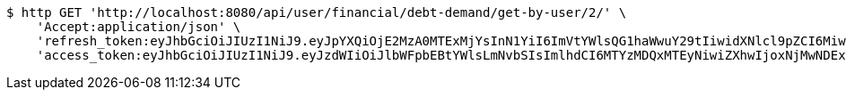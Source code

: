 [source,bash]
----
$ http GET 'http://localhost:8080/api/user/financial/debt-demand/get-by-user/2/' \
    'Accept:application/json' \
    'refresh_token:eyJhbGciOiJIUzI1NiJ9.eyJpYXQiOjE2MzA0MTExMjYsInN1YiI6ImVtYWlsQG1haWwuY29tIiwidXNlcl9pZCI6MiwiZXhwIjoxNjMyMjI1NTI2fQ.YvdCzm3w8NVmZ21UxCyl685ylZmWFT27nmgwWC3vA0U' \
    'access_token:eyJhbGciOiJIUzI1NiJ9.eyJzdWIiOiJlbWFpbEBtYWlsLmNvbSIsImlhdCI6MTYzMDQxMTEyNiwiZXhwIjoxNjMwNDExMTg2fQ.bESoaf-ZhNgV0YgbFL3wMZpSPr49laS8mZIQLM0_xgE'
----